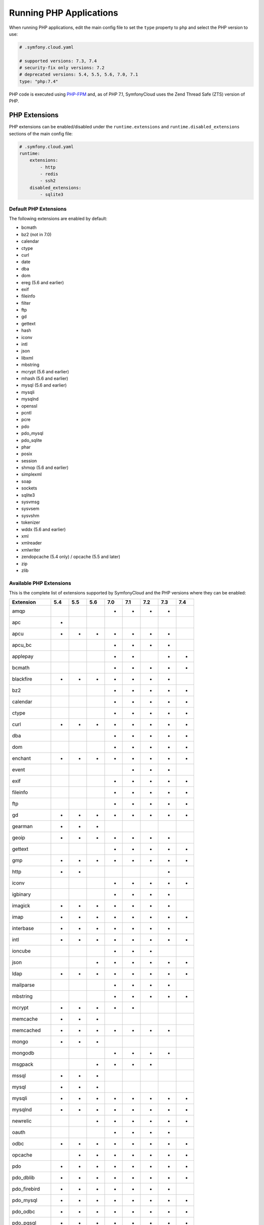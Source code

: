 Running PHP Applications
========================

When running PHP applications, edit the main config file to set the ``type``
property to ``php`` and select the PHP version to use:

.. code-block:: yaml

    # .symfony.cloud.yaml

    # supported versions: 7.3, 7.4
    # security-fix only versions: 7.2
    # deprecated versions: 5.4, 5.5, 5.6, 7.0, 7.1
    type: "php:7.4"

PHP code is executed using `PHP-FPM`_ and, as of PHP 7.1, SymfonyCloud uses the
Zend Thread Safe (ZTS) version of PHP.

PHP Extensions
--------------

PHP extensions can be enabled/disabled under the ``runtime.extensions`` and
``runtime.disabled_extensions`` sections of the main config file:

.. code-block:: yaml

    # .symfony.cloud.yaml
    runtime:
        extensions:
            - http
            - redis
            - ssh2
        disabled_extensions:
            - sqlite3

Default PHP Extensions
~~~~~~~~~~~~~~~~~~~~~~

The following extensions are enabled by default:

* bcmath
* bz2 (not in 7.0)
* calendar
* ctype
* curl
* date
* dba
* dom
* ereg (5.6 and earlier)
* exif
* fileinfo
* filter
* ftp
* gd
* gettext
* hash
* iconv
* intl
* json
* libxml
* mbstring
* mcrypt (5.6 and earlier)
* mhash (5.6 and earlier)
* mysql (5.6 and earlier)
* mysqli
* mysqlnd
* openssl
* pcntl
* pcre
* pdo
* pdo_mysql
* pdo_sqlite
* phar
* posix
* session
* shmop (5.6 and earlier)
* simplexml
* soap
* sockets
* sqlite3
* sysvmsg
* sysvsem
* sysvshm
* tokenizer
* wddx (5.6 and earlier)
* xml
* xmlreader
* xmlwriter
* zendopcache (5.4 only) / opcache (5.5 and later)
* zip
* zlib

Available PHP Extensions
~~~~~~~~~~~~~~~~~~~~~~~~

This is the complete list of extensions supported by SymfonyCloud and the PHP
versions where they can be enabled:

==============  ===  ===  ===  ===  ===  ===  ===  ===
Extension       5.4  5.5  5.6  7.0  7.1  7.2  7.3  7.4
==============  ===  ===  ===  ===  ===  ===  ===  ===
amqp                           *    *    *    *
apc             *
apcu            *    *    *    *    *    *    *
apcu_bc                        *    *    *    *
applepay                       *    *         *    *
bcmath                         *    *    *    *    *
blackfire       *    *    *    *    *    *    *
bz2                            *    *    *    *    *
calendar                       *    *    *    *    *
ctype                          *    *    *    *    *
curl            *    *    *    *    *    *    *    *
dba                            *    *    *    *    *
dom                            *    *    *    *    *
enchant         *    *    *    *    *    *    *    *
event                               *    *    *
exif                           *    *    *    *    *
fileinfo                       *    *    *    *    *
ftp                            *    *    *    *    *
gd              *    *    *    *    *    *    *    *
gearman         *    *    *
geoip           *    *    *    *    *    *    *
gettext                        *    *    *    *    *
gmp             *    *    *    *    *    *    *    *
http            *    *                        *
iconv                          *    *    *    *    *
igbinary                       *    *    *    *
imagick         *    *    *    *    *    *    *
imap            *    *    *    *    *    *    *    *
interbase       *    *    *    *    *    *    *
intl            *    *    *    *    *    *    *    *
ioncube                        *    *    *
json                      *    *    *    *    *    *
ldap            *    *    *    *    *    *    *    *
mailparse                      *    *    *    *
mbstring                       *    *    *    *    *
mcrypt          *    *    *    *    *
memcache        *    *    *
memcached       *    *    *    *    *    *    *
mongo           *    *    *
mongodb                        *    *    *    *
msgpack                   *    *    *    *
mssql           *    *    *
mysql           *    *    *
mysqli          *    *    *    *    *    *    *    *
mysqlnd         *    *    *    *    *    *    *    *
newrelic                  *    *    *    *    *    *
oauth                          *    *    *    *
odbc            *    *    *    *    *    *    *    *
opcache              *    *    *    *    *    *    *
pdo             *    *    *    *    *    *    *    *
pdo_dblib       *    *    *    *    *    *    *    *
pdo_firebird    *    *    *    *    *    *    *
pdo_mysql       *    *    *    *    *    *    *    *
pdo_odbc        *    *    *    *    *    *    *    *
pdo_pgsql       *    *    *    *    *    *    *    *
pdo_sqlite      *    *    *    *    *    *    *    *
pdo_sqlsrv                     *    *    *    *
pecl-http                 *
pgsql           *    *    *    *    *    *    *    *
phar                           *    *    *    *    *
pinba           *    *    *
posix                          *    *    *    *    *
propro                    *                   *
pspell          *    *    *    *    *    *    *    *
pthreads                            *    *
raphf                     *                   *
readline        *    *    *    *    *    *    *    *
recode          *    *    *    *    *    *    *
redis           *    *    *    *    *    *    *
shmop                          *    *    *    *    *
simplexml                      *    *    *    *    *
snmp            *    *    *    *    *    *    *    *
soap                           *    *    *    *    *
sockets                        *    *    *    *    *
sodium                                   *    *    *
sourceguardian                 *    *    *
spplus          *    *
sqlite3         *    *    *    *    *    *    *    *
sqlsrv                         *    *    *    *
ssh2            *    *    *    *    *    *    *
sysvmsg                        *    *    *    *    *
sysvsem                        *    *    *    *    *
sysvshm                        *    *    *    *    *
tideways                       *    *    *    *    *
tidy            *    *    *    *    *    *    *    *
tokenizer                      *    *    *    *    *
uuid                                *    *    *
wddx                           *    *    *    *
xcache          *    *
xdebug          *    *    *    *    *    *    *    *
xhprof          *    *    *
xml                            *    *    *    *    *
xmlreader                      *    *    *    *    *
xmlrpc          *    *    *    *    *    *    *    *
xmlwriter                      *    *    *    *    *
xsl             *    *    *    *    *    *    *    *
yaml                                *    *    *
zbarcode                       *    *    *    *
zendopcache     *
zip                            *    *    *    *    *
==============  ===  ===  ===  ===  ===  ===  ===  ===

.. note::

    Get the up-to-date complete list of extensions running this command after
    you SSH into your environment: ``ls /etc/php/*/mods-available`` (for PHP 5
    run ``ls /etc/php5/mods-available``).

.. note::

    Starting with PHP 7.4, the ``redis`` PECL extension is not longer included
    because this library had several API breaks. Instead, we recommend the use
    of the `predis package`_ which works across all supported PHP versions.

Custom PHP Extensions
~~~~~~~~~~~~~~~~~~~~~

You can also use a not-listed PHP extension by following these steps:

1. Download the ``.so`` file for the extension as part of your build hook using
   ``curl`` or similar.

   .. note::

      Alternatively, if the file is not publicly downloadable, you can also
      build the extension in your :ref:`build section <build-hook>` (although
      this means rebuilding the same extension on every deployment) or add the
      file to your Git repository (although committing large binary blobs to
      Git is generally not recommended).

2. Edit your ``php.ini`` file in the application root (as a sibling of your
   ``.symfony.cloud.yaml`` file) that loads the extension using its absolute
   path:

   .. code-block:: ini

    ; php.ini
    extension=/app/myextension.so

Alternate Start Command
-----------------------

Although PHP runs using PHP-FPM by default, you can also start alternative
processes if desired, such as if you're running an Async PHP daemon, a
thread-based worker process, etc. To do so, define an alternative ``start``
command in the main config file:

.. code-block:: yaml

    # .symfony.cloud.yaml
    web:
        commands:
            start: 'php run.php'
        upstream:
            socket_family: tcp
            protocol: http

The above configuration will execute the ``run.php`` script in the application
root when the container starts, but will not launch PHP-FPM. It will also tell
the front-controller (Nginx) to connect to your application via a TCP socket,
which will be specified in the ``PORT`` environment variable. Note that the
start command **must run in the foreground**.

.. note::

    Note that PHP-FPM cannot run simultaneously along with another persistent
    process (such as ReactPHP or Amp). If you need both they will have to run in
    separate containers.

PHP Worker Sizing Hints
-----------------------

The number of workers of a PHP runtime is set automatically and can be checked
by running the following command:

.. code-block:: terminal

    $ symfony ssh -- find /etc/php -name php-fpm.conf -exec grep -e '^pm.max_children' {} \;
    pm.max_children = 2

SymfonyCloud uses the following formula to calculate the number of workers:

.. code-block:: text

                  / Container Memory - Reserved Request Memory     \
    workers = max|  ------------------------------------------- , 2 |
                  \           Average Request Memory               /

**Container Memory**
    The total  memory available for the container, which depends on
    :ref:`the size of the container <config-size>`.

**Average Request Memory**
    The memory that an average request is expected to require. Default value: 45 MB.

**Reserved Request Memory**
    The memory that should be reserved for things that are not specific to a
    request (memory for nginx, the op-code cache, some OS page cache, etc.)
    Default value: 70 MB.

You can tweak the default values if your application will typically consume
more memory or if your application container is swapping a lot. To do so, set
the following options in the main config file:

.. code-block:: yaml

    # .symfony.cloud.yaml
    runtime:
        sizing_hints:
            # values are considered megabytes
            request_memory: 10
            reserved_memory: 70

The ``request_memory`` value must be 1 MB or higher and the ``reserved_memory``
value must be 70 MB or higher.

Measuring PHP Worker Memory Usage
~~~~~~~~~~~~~~~~~~~~~~~~~~~~~~~~~

To see how much memory your PHP worker processes are using, look at the PHP
access log:

.. code-block:: terminal

    $ symfony log php.access

In the fifth column, you'll see the peak memory usage that occurred while each
request was handled. A good way to determine an optimal request memory is with
the following command:

.. class:: command-linux
.. code-block:: terminal

    $ tail -n5000 /var/log/php.access.log | awk '{print $6}' | sort -n | uniq -c

This will print out a table of how many requests used how much memory, in KB,
for the last 5,000 requests that reached PHP-FPM (increase that number if your
site has lot of traffic). As an example, consider the following output:

.. class:: command-linux
.. code-block:: terminal

    4800 2048
     948 4096
     785 6144
     584 8192
     889 10240
     492 12288
     196 14336
      68 16384
       2 18432
       1 22528
       6 131072

This indicates that the majority of requests (4800) used 2048 KB of memory. In
this case that's likely application caching at work. Most requests used up to
around 10 MB of memory, while a few used as much as 18 MB and a very very few
(6 requests) peaked at 131 MB.

A conservative approach would suggest an average request memory of 16 MB should
be sufficient. A more aggressive stance would suggest 10 MB. The more
aggressive approach would potentially allow for more concurrent requests at the
risk of some requests needing to use swap memory, thus slowing them down.

.. note::

    If you are running PHP 5.x then don't bother adjusting the worker memory
    usage until you upgrade to PHP 7.x. PHP 7 is way more memory efficient and
    you will likely need less than half as much memory per process with PHP7.

.. _php-configuration:

PHP Configuration
-----------------

There are three ways to customize ``php.ini`` values for your application.

**Option 1.** Create a file called ``php.ini`` in the root directory of the
application. This is the recommended method:

.. code-block:: ini

    ; php.ini
    memory_limit = 256M

**Option 2.** Use the ``variables.php`` property of the main config file:

.. code-block:: yaml

    # .symfony.cloud.yaml
    variables:
        php:
            memory_limit: 256M

**Option 3.** Define the values as env vars for some specific environment. This
method is mostly useful on development environments to enable error outputting,
enable the Xdebug extension, etc.:

.. code-block:: terminal

    $ symfony var:set php:memory_limit=256M

Error Handling
~~~~~~~~~~~~~~

By default, ``display_errors`` is set to ``On`` to ease setting up your project.
We strongly recommend providing a custom error handler in your application or
setting this value to ``Off`` before you make your site live and this is done
automatically for you during initial configuration using the ``project:init``
command:

.. configuration-block::

    .. code-block:: ini

        ; php.ini
        display_errors=Off

    .. code-block:: yaml

        # .symfony.cloud.yaml
        variables:
            php:
                display_errors: Off

.. _php-timezone:

PHP Timezone
~~~~~~~~~~~~

You can change the timezone of the PHP runtime with the following configuration:

.. configuration-block::

    .. code-block:: ini

        ; php.ini
        date.timezone="Europe/Paris

    .. code-block:: yaml

        # .symfony.cloud.yaml
        variables:
            php:
                "date.timezone": "Europe/Paris"

Check out the :doc:`main Timezone article </cookbooks/timezone>` to learn more
about setting the timezone of other services.

Runtime configuration
~~~~~~~~~~~~~~~~~~~~~

In addition to `PHP Configuration`_, SymfonyCloud also lets you configure the
PHP-FPM runtime via the ``runtime`` section on the ``.symfony.cloud.yaml`` file.
The following options are configurable:

* ``request_terminate_timeout``:
  The timeout for serving a single request after which the PHP-FPM worker
  process will be killed. This option should be used when the
  ``max_execution_time`` ini option does not stop script execution for some
  reason.

  .. code-block:: yaml

      # .symfony.cloud.yaml
      runtime:
          request_terminate_timeout: 300

* ``sizing_hints``:
  Hints given to SymfonyCloud to compute the optimal number of workers serving
  HTTP requests. See `PHP Worker Sizing Hints`_ for more information.

  .. code-block:: yaml

      # .symfony.cloud.yaml
      runtime:
          sizing_hints:
              # values are considered megabytes
              request_memory: 10
              reserved_memory: 70

Debug PHP-FPM
-------------

Use the ``env:fpm:status`` command to inspect what's going on with PHP-FPM:

.. code-block:: terminal

    $ symfony env:fpm:status

    pool:                 web
    process manager:      ondemand
    start time:           10/Jan/2019:08:55:43 +0000
    start since:          365469
    accepted conn:        17329
    listen queue:         0
    max listen queue:     0
    listen queue len:     0
    idle processes:       0
    active processes:     1
    total processes:      1
    max active processes: 2
    max children reached: 102
    slow requests:        0

    ************************
    pid:                  20216
    state:                Running
    start time:           14/Jan/2019:14:26:14 +0000
    start since:          38
    requests:             3
    request duration:     155
    request method:       GET
    request URI:          /-/status?&full
    content length:       0
    user:                 -
    script:               -
    last request cpu:     0.00
    last request memory:  0

.. _`PHP-FPM`: https://php-fpm.org/
.. _`predis package`: https://packagist.org/packages/predis/predis/
